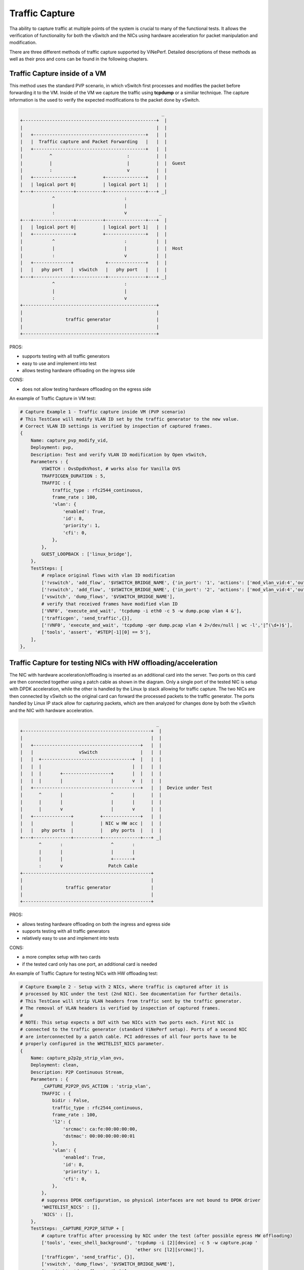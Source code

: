 Traffic Capture
---------------

Tha ability to capture traffic at multiple points of the system is crucial to
many of the functional tests. It allows the verification of functionality for
both the vSwitch and the NICs using hardware acceleration for packet
manipulation and modification.

There are three different methods of traffic capture supported by ViNePerf.
Detailed descriptions of these methods as well as their pros and cons can be
found in the following chapters.

Traffic Capture inside of a VM
~~~~~~~~~~~~~~~~~~~~~~~~~~~~~~

This method uses the standard PVP scenario, in which vSwitch first processes
and modifies the packet before forwarding it to the VM. Inside of the VM we
capture the traffic using **tcpdump** or a similiar technique. The capture
information is the used to verify the expected modifications to the packet done
by vSwitch.

.. code-block:: console

                                                            _
       +--------------------------------------------------+  |
       |                                                  |  |
       |   +------------------------------------------+   |  |
       |   |  Traffic capture and Packet Forwarding   |   |  |
       |   +------------------------------------------+   |  |
       |          ^                            :          |  |
       |          |                            |          |  |  Guest
       |          :                            v          |  |
       |   +---------------+          +---------------+   |  |
       |   | logical port 0|          | logical port 1|   |  |
       +---+---------------+----------+---------------+---+ _|
                   ^                          :
                   |                          |
                   :                          v            _
       +---+---------------+----------+---------------+---+  |
       |   | logical port 0|          | logical port 1|   |  |
       |   +---------------+          +---------------+   |  |
       |           ^                          :           |  |
       |           |                          |           |  |  Host
       |           :                          v           |  |
       |   +--------------+            +--------------+   |  |
       |   |   phy port   |  vSwitch   |   phy port   |   |  |
       +---+--------------+------------+--------------+---+ _|
                   ^                          :
                   |                          |
                   :                          v
       +--------------------------------------------------+
       |                                                  |
       |                traffic generator                 |
       |                                                  |
       +--------------------------------------------------+

PROS:

- supports testing with all traffic generators
- easy to use and implement into test
- allows testing hardware offloading on the ingress side

CONS:

- does not allow testing hardware offloading on the egress side

An example of Traffic Capture in VM test:

.. code-block:: python

    # Capture Example 1 - Traffic capture inside VM (PVP scenario)
    # This TestCase will modify VLAN ID set by the traffic generator to the new value.
    # Correct VLAN ID settings is verified by inspection of captured frames.
    {
        Name: capture_pvp_modify_vid,
        Deployment: pvp,
        Description: Test and verify VLAN ID modification by Open vSwitch,
        Parameters : {
            VSWITCH : OvsDpdkVhost, # works also for Vanilla OVS
            TRAFFICGEN_DURATION : 5,
            TRAFFIC : {
                traffic_type : rfc2544_continuous,
                frame_rate : 100,
                'vlan': {
                    'enabled': True,
                    'id': 8,
                    'priority': 1,
                    'cfi': 0,
                },
            },
            GUEST_LOOPBACK : ['linux_bridge'],
        },
        TestSteps: [
            # replace original flows with vlan ID modification
            ['!vswitch', 'add_flow', '$VSWITCH_BRIDGE_NAME', {'in_port': '1', 'actions': ['mod_vlan_vid:4','output:3']}],
            ['!vswitch', 'add_flow', '$VSWITCH_BRIDGE_NAME', {'in_port': '2', 'actions': ['mod_vlan_vid:4','output:4']}],
            ['vswitch', 'dump_flows', '$VSWITCH_BRIDGE_NAME'],
            # verify that received frames have modified vlan ID
            ['VNF0', 'execute_and_wait', 'tcpdump -i eth0 -c 5 -w dump.pcap vlan 4 &'],
            ['trafficgen', 'send_traffic',{}],
            ['!VNF0', 'execute_and_wait', 'tcpdump -qer dump.pcap vlan 4 2>/dev/null | wc -l','|^(\d+)$'],
            ['tools', 'assert', '#STEP[-1][0] == 5'],
        ],
    },

Traffic Capture for testing NICs with HW offloading/acceleration
~~~~~~~~~~~~~~~~~~~~~~~~~~~~~~~~~~~~~~~~~~~~~~~~~~~~~~~~~~~~~~~~

The NIC with hardware acceleration/offloading is inserted as an additional card
into the server. Two ports on this card are then connected together using
a patch cable as shown in the diagram. Only a single port of the tested NIC is
setup with DPDK acceleration, while the other is handled by the Linux Ip stack
allowing for traffic capture. The two NICs are then connected by vSwitch so the
original card can forward the processed packets to the traffic generator. The
ports handled by Linux IP stack allow for capturing packets, which are then
analyzed for changes done by both the vSwitch and the NIC with hardware
acceleration.

.. code-block:: console

                                                       _
    +------------------------------------------------+  |
    |                                                |  |
    |   +----------------------------------------+   |  |
    |   |                 vSwitch                |   |  |
    |   |  +----------------------------------+  |   |  |
    |   |  |                                  |  |   |  |
    |   |  |       +------------------+       |  |   |  |
    |   |  |       |                  |       v  |   |  |
    |   +----------------------------------------+   |  |  Device under Test
    |      ^       |                  ^       |      |  |
    |      |       |                  |       |      |  |
    |      |       v                  |       v      |  |
    |   +--------------+          +--------------+   |  |
    |   |              |          | NIC w HW acc |   |  |
    |   |   phy ports  |          |   phy ports  |   |  |
    +---+--------------+----------+--------------+---+ _|
           ^       :                  ^       :
           |       |                  |       |
           |       |                  +-------+
           :       v                 Patch Cable
    +------------------------------------------------+
    |                                                |
    |                traffic generator               |
    |                                                |
    +------------------------------------------------+

PROS:

- allows testing hardware offloading on both the ingress and egress side
- supports testing with all traffic generators
- relatively easy to use and implement into tests

CONS:

- a more complex setup with two cards
- if the tested card only has one port, an additional card is needed

An example of Traffic Capture for testing NICs with HW offloading test:

.. code-block:: python

    # Capture Example 2 - Setup with 2 NICs, where traffic is captured after it is
    # processed by NIC under the test (2nd NIC). See documentation for further details.
    # This TestCase will strip VLAN headers from traffic sent by the traffic generator.
    # The removal of VLAN headers is verified by inspection of captured frames.
    #
    # NOTE: This setup expects a DUT with two NICs with two ports each. First NIC is
    # connected to the traffic generator (standard ViNePerf setup). Ports of a second NIC
    # are interconnected by a patch cable. PCI addresses of all four ports have to be
    # properly configured in the WHITELIST_NICS parameter.
    {
        Name: capture_p2p2p_strip_vlan_ovs,
        Deployment: clean,
        Description: P2P Continuous Stream,
        Parameters : {
            _CAPTURE_P2P2P_OVS_ACTION : 'strip_vlan',
            TRAFFIC : {
                bidir : False,
                traffic_type : rfc2544_continuous,
                frame_rate : 100,
                'l2': {
                    'srcmac': ca:fe:00:00:00:00,
                    'dstmac': 00:00:00:00:00:01
                },
                'vlan': {
                    'enabled': True,
                    'id': 8,
                    'priority': 1,
                    'cfi': 0,
                },
            },
            # suppress DPDK configuration, so physical interfaces are not bound to DPDK driver
            'WHITELIST_NICS' : [],
            'NICS' : [],
        },
        TestSteps: _CAPTURE_P2P2P_SETUP + [
            # capture traffic after processing by NIC under the test (after possible egress HW offloading)
            ['tools', 'exec_shell_background', 'tcpdump -i [2][device] -c 5 -w capture.pcap '
                                               'ether src [l2][srcmac]'],
            ['trafficgen', 'send_traffic', {}],
            ['vswitch', 'dump_flows', '$VSWITCH_BRIDGE_NAME'],
            ['vswitch', 'dump_flows', 'br1'],
            # there must be 5 captured frames...
            ['tools', 'exec_shell', 'tcpdump -r capture.pcap | wc -l', '|^(\d+)$'],
            ['tools', 'assert', '#STEP[-1][0] == 5'],
            # ...but no vlan headers
            ['tools', 'exec_shell', 'tcpdump -r capture.pcap vlan | wc -l', '|^(\d+)$'],
            ['tools', 'assert', '#STEP[-1][0] == 0'],
        ],
    },


Traffic Capture on the Traffic Generator
~~~~~~~~~~~~~~~~~~~~~~~~~~~~~~~~~~~~~~~~

Using the functionality of the Traffic generator makes it possible to configure
Traffic Capture on both it's ports. With Traffic Capture enabled, ViNePerf
instructs the Traffic Generator to automatically export captured data into
a pcap file. The captured packets are then sent to ViNePerf for analysis and
verification, monitoring any changes done by both vSwitch and the NICs.

Vsperf currently only supports this functionality with the **T-Rex** generator.

.. code-block:: console

                                                            _
       +--------------------------------------------------+  |
       |                                                  |  |
       |           +--------------------------+           |  |
       |           |                          |           |  |
       |           |                          v           |  |  Host
       |   +--------------+            +--------------+   |  |
       |   |   phy port   |  vSwitch   |   phy port   |   |  |
       +---+--------------+------------+--------------+---+ _|
                   ^                          :
                   |                          |
                   :                          v
       +--------------------------------------------------+
       |                                                  |
       |                traffic generator                 |
       |                                                  |
       +--------------------------------------------------+

PROS:

- allows testing hardware offloading on both the ingress and egress side
- does not require an additional NIC

CONS:

- currently only supported by **T-Rex** traffic generator

An example Traffic Capture on the Traffic Generator test:

.. code-block:: python


    # Capture Example 3 - Traffic capture by traffic generator.
    # This TestCase uses OVS flow to add VLAN tag with given ID into every
    # frame send by traffic generator. Correct frame modificaiton is verified by
    # inspection of packet capture received by T-Rex.
    {
        Name: capture_p2p_add_vlan_ovs_trex,
        Deployment: clean,
        Description: OVS: Test VLAN tag modification and verify it by traffic capture,
        vSwitch : OvsDpdkVhost, # works also for Vanilla OVS
        Parameters : {
            TRAFFICGEN : Trex,
            TRAFFICGEN_DURATION : 5,
            TRAFFIC : {
                traffic_type : rfc2544_continuous,
                frame_rate : 100,
                # enable capture of five RX frames
                'capture': {
                    'enabled': True,
                    'tx_ports' : [],
                    'rx_ports' : [1],
                    'count' : 5,
                },
            },
        },
        TestSteps : STEP_VSWITCH_P2P_INIT + [
            # replace standard L2 flows by flows, which will add VLAN tag with ID 3
            ['!vswitch', 'add_flow', 'int_br0', {'in_port': '1', 'actions': ['mod_vlan_vid:3','output:2']}],
            ['!vswitch', 'add_flow', 'int_br0', {'in_port': '2', 'actions': ['mod_vlan_vid:3','output:1']}],
            ['vswitch', 'dump_flows', 'int_br0'],
            ['trafficgen', 'send_traffic', {}],
            ['trafficgen', 'get_results'],
            # verify that captured frames have vlan tag with ID 3
            ['tools', 'exec_shell', 'tcpdump -qer /#STEP[-1][0][capture_rx] vlan 3 '
                                    '2>/dev/null | wc -l', '|^(\d+)$'],
            # number of received frames with expected VLAN id must match the number of captured frames
            ['tools', 'assert', '#STEP[-1][0] == 5'],
        ] + STEP_VSWITCH_P2P_FINIT,
    },

